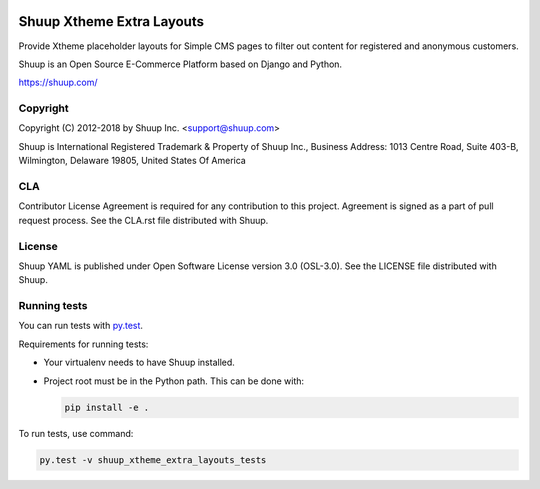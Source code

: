 .. image:: https://travis-ci.org/shuup/shuup_xtheme_extra_layouts.svg?branch=master
    :target: https://travis-ci.org/shuup/shuup_xtheme_extra_layouts
.. image:: https://codecov.io/gh/shuup/shuup_xtheme_extra_layouts/branch/master/graph/badge.svg
  :target: https://codecov.io/gh/shuup/shuup_xtheme_extra_layouts


Shuup Xtheme Extra Layouts
==========================

Provide Xtheme placeholder layouts for Simple CMS pages to filter out
content for registered and anonymous customers.

Shuup is an Open Source E-Commerce Platform based on Django and Python.

https://shuup.com/

Copyright
---------

Copyright (C) 2012-2018 by Shuup Inc. <support@shuup.com>

Shuup is International Registered Trademark & Property of Shuup Inc.,
Business Address: 1013 Centre Road, Suite 403-B,
Wilmington, Delaware 19805,
United States Of America

CLA
---

Contributor License Agreement is required for any contribution to this
project.  Agreement is signed as a part of pull request process.  See
the CLA.rst file distributed with Shuup.

License
-------

Shuup YAML is published under Open Software License version 3.0 (OSL-3.0).
See the LICENSE file distributed with Shuup.

Running tests
-------------

You can run tests with `py.test <http://pytest.org/>`_.

Requirements for running tests:

* Your virtualenv needs to have Shuup installed.

* Project root must be in the Python path.  This can be done with:

  .. code:: sh

     pip install -e .

To run tests, use command:

.. code:: sh

   py.test -v shuup_xtheme_extra_layouts_tests
